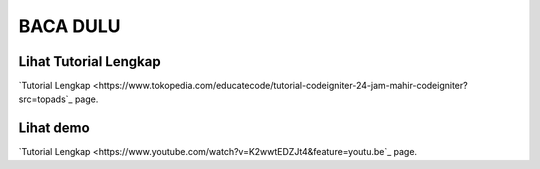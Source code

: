 
###################
BACA DULU
###################


*******************
Lihat Tutorial Lengkap 
*******************

`Tutorial Lengkap
<https://www.tokopedia.com/educatecode/tutorial-codeigniter-24-jam-mahir-codeigniter?src=topads`_ page.


*******************
Lihat demo
*******************

`Tutorial Lengkap
<https://www.youtube.com/watch?v=K2wwtEDZJt4&feature=youtu.be`_ page.

